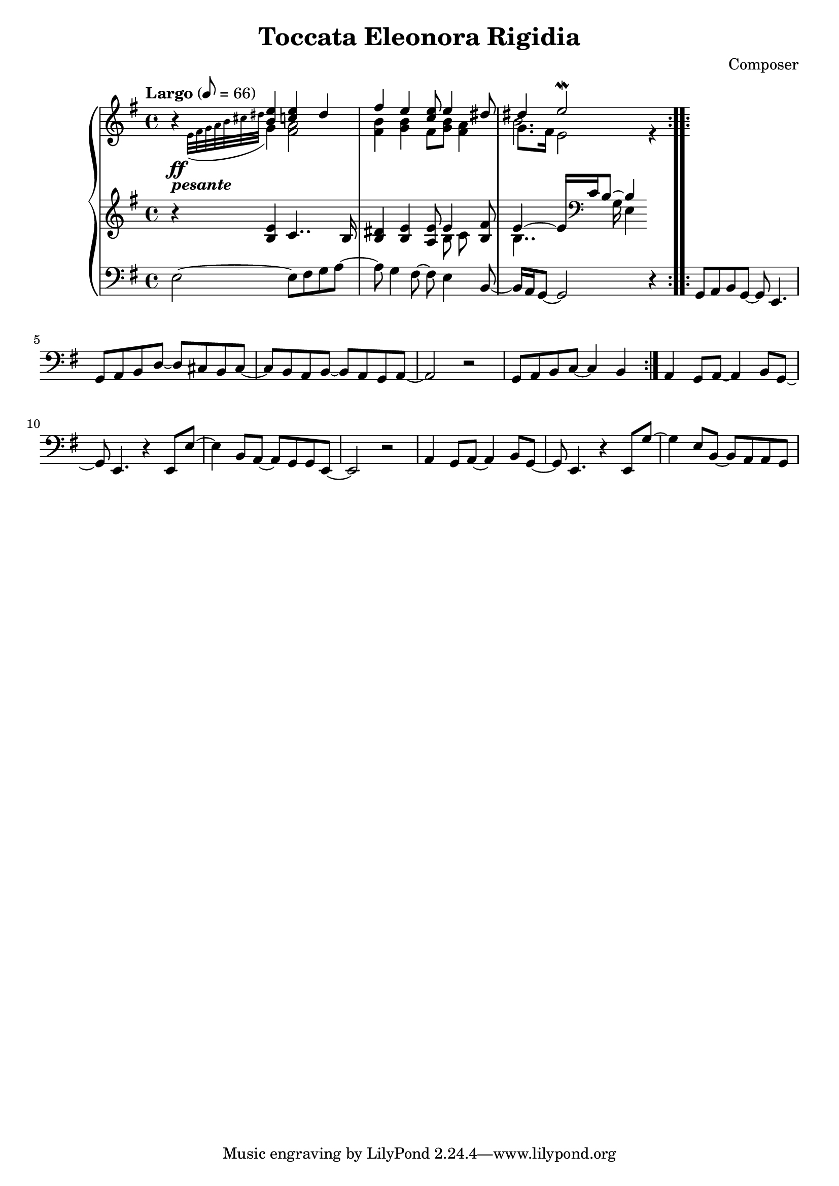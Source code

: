 \header {
  title = "Toccata Eleonora Rigidia"
  composer = "Composer"
}

global = { \key e \minor \tempo "Largo" 8= 66  }

cf = { \global \repeat volta 2 { e2~ e8 fis g a~ | a g4 fis8~ fis e4 b8~ | b16 a g8~ g2 r4 }
    \repeat volta 2 { g8 a b g~ g e4. | g8 a b d~ d cis b cis~ | cis b a b~ b a g a~ | a2 r | g8 a b c~ c4 b }
    a4 g8 a~ a4 b8 g~ | g e4. r4 e8 e'~ | e4 b8 a~ a g g e~ | e2 r | 
    a4 g8 a~ a4 b8 g~ | g e4. r4 e8 g'~ | g4 e8 b~ b a a g |  }

cpOne = { \global b4\rest <b e> <c e> dis | fis e <c e>8 e4 <dis>8 | dis4 e2\mordent  }

cpTwo = { 
  \global s4_\ff-\markup {\bold \italic "pesante"} \appoggiatura {e32 fis g a b cis dis } g,4 
  <fis a>2 <fis b>4 <g b> fis8 <g b> <fis a>4 | << { \voiceFour b2. } \\ {\voiceTwo g8. fis16 e2} >> r4

}

cpThree = {
  \global r4 <b e> c4.. b16 | <b dis>4 <b e> <a e'>8 << {e'4} \\ {b8 c} >> <b fis'>8 | 
  << {e4~e16 \clef bass c b8~b4} \\ {b4.. g16 e4} >>  
  % dis,4
} 


\score {
  <<
    \new PianoStaff \with { midiInstrument = #"church organ" }  <<
      \new Staff <<
        \new Voice \relative c'' { \voiceOne \cpOne }
        \new Voice \relative c' { \voiceTwo \cpTwo }
      >>
      \new Staff \relative c' { \cpThree }
      \new Staff \relative c { \clef bass \cf }
    >>
  >>
  \layout {}
  \midi {}
}